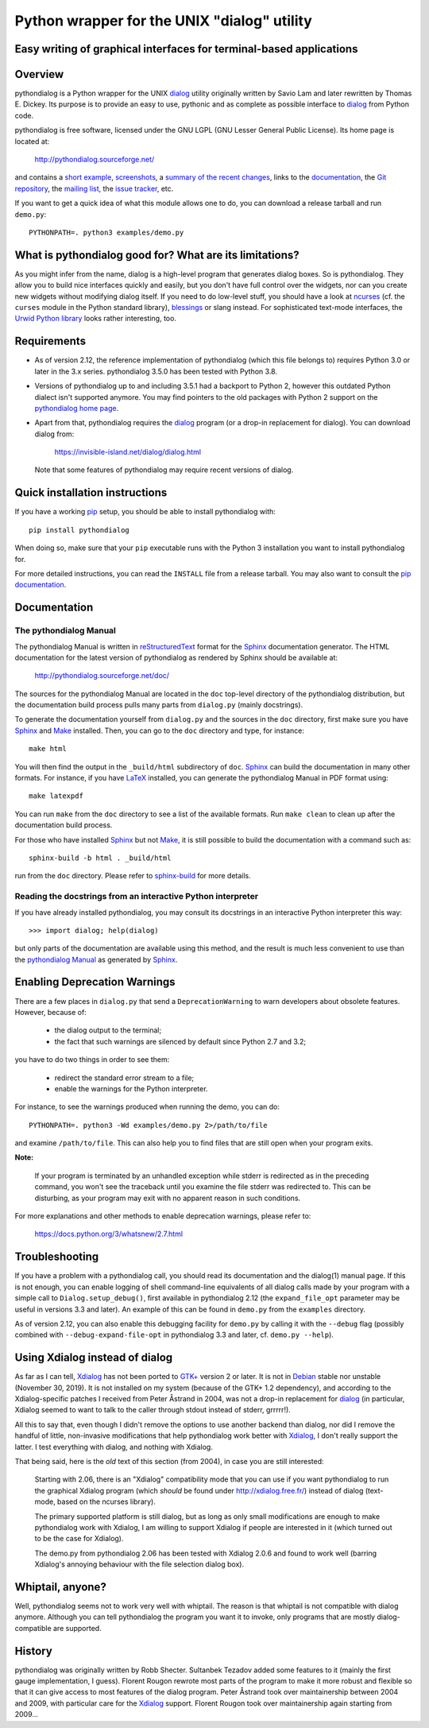 ===============================================================================
Python wrapper for the UNIX "dialog" utility
===============================================================================
Easy writing of graphical interfaces for terminal-based applications
-------------------------------------------------------------------------------

Overview
--------

pythondialog is a Python wrapper for the UNIX dialog_ utility
originally written by Savio Lam and later rewritten by Thomas E. Dickey.
Its purpose is to provide an easy to use, pythonic and as complete as
possible interface to dialog_ from Python code.

.. _dialog: https://invisible-island.net/dialog/dialog.html

pythondialog is free software, licensed under the GNU LGPL (GNU Lesser
General Public License). Its home page is located at:

  http://pythondialog.sourceforge.net/

and contains a `short example`_, screenshots_, a `summary of the recent
changes`_, links to the `documentation`_, the `Git repository`_, the
`mailing list`_, the `issue tracker`_, etc.

.. _short example:  http://pythondialog.sourceforge.net/#example
.. _screenshots:    http://pythondialog.sourceforge.net/gallery.html
.. _summary of the recent changes:
                    http://pythondialog.sourceforge.net/news.html
.. _documentation:  http://pythondialog.sourceforge.net/doc/
.. _Git repository: https://sourceforge.net/p/pythondialog/code/
.. _mailing list:   https://sourceforge.net/p/pythondialog/mailman/
.. _issue tracker:  https://sourceforge.net/p/pythondialog/_list/tickets

If you want to get a quick idea of what this module allows one to do,
you can download a release tarball and run ``demo.py``::

  PYTHONPATH=. python3 examples/demo.py


What is pythondialog good for? What are its limitations?
--------------------------------------------------------

As you might infer from the name, dialog is a high-level program that
generates dialog boxes. So is pythondialog. They allow you to build nice
interfaces quickly and easily, but you don't have full control over the
widgets, nor can you create new widgets without modifying dialog itself.
If you need to do low-level stuff, you should have a look at `ncurses`_
(cf. the ``curses`` module in the Python standard library), `blessings`_
or slang instead. For sophisticated text-mode interfaces, the `Urwid
Python library`_ looks rather interesting, too.

.. _ncurses: https://invisible-island.net/ncurses/ncurses.html
.. _blessings: https://github.com/erikrose/blessings
.. _Urwid Python library: http://excess.org/urwid/


Requirements
------------

* As of version 2.12, the reference implementation of pythondialog
  (which this file belongs to) requires Python 3.0 or later in the 3.x
  series. pythondialog 3.5.0 has been tested with Python 3.8.

* Versions of pythondialog up to and including 3.5.1 had a backport to
  Python 2, however this outdated Python dialect isn't supported
  anymore. You may find pointers to the old packages with Python 2
  support on the `pythondialog home page`_.

  .. _pythondialog home page: http://pythondialog.sourceforge.net/

* Apart from that, pythondialog requires the dialog_ program (or a
  drop-in replacement for dialog). You can download dialog from:

    https://invisible-island.net/dialog/dialog.html

  Note that some features of pythondialog may require recent versions of
  dialog.


Quick installation instructions
-------------------------------

If you have a working `pip <https://pypi.org/project/pip/>`_ setup,
you should be able to install pythondialog with::

  pip install pythondialog

When doing so, make sure that your ``pip`` executable runs with the
Python 3 installation you want to install pythondialog for.

For more detailed instructions, you can read the ``INSTALL`` file from a
release tarball. You may also want to consult the `pip documentation
<https://pip.pypa.io/>`_.


Documentation
-------------

The pythondialog Manual
^^^^^^^^^^^^^^^^^^^^^^^

The pythondialog Manual is written in `reStructuredText`_ format for the
`Sphinx`_ documentation generator. The HTML documentation for the latest
version of pythondialog as rendered by Sphinx should be available at:

  http://pythondialog.sourceforge.net/doc/

.. _pythondialog Manual: http://pythondialog.sourceforge.net/doc/
.. _reStructuredText: http://docutils.sourceforge.net/rst.html
.. _Sphinx: https://www.sphinx-doc.org/en/master/
.. _LaTeX: https://www.latex-project.org/
.. _Make: https://www.gnu.org/software/make/

The sources for the pythondialog Manual are located in the ``doc``
top-level directory of the pythondialog distribution, but the
documentation build process pulls many parts from ``dialog.py`` (mainly
docstrings).

To generate the documentation yourself from ``dialog.py`` and the
sources in the ``doc`` directory, first make sure you have `Sphinx`_ and
`Make`_ installed. Then, you can go to the ``doc`` directory and type,
for instance::

  make html

You will then find the output in the ``_build/html`` subdirectory of
``doc``. `Sphinx`_ can build the documentation in many other formats.
For instance, if you have `LaTeX`_ installed, you can generate the
pythondialog Manual in PDF format using::

  make latexpdf

You can run ``make`` from the ``doc`` directory to see a list of the
available formats. Run ``make clean`` to clean up after the
documentation build process.

For those who have installed `Sphinx`_ but not `Make`_, it is still
possible to build the documentation with a command such as::

  sphinx-build -b html . _build/html

run from the ``doc`` directory. Please refer to `sphinx-build`_ for more
details.

.. _sphinx-build: https://www.sphinx-doc.org/en/master/man/sphinx-build.html


Reading the docstrings from an interactive Python interpreter
^^^^^^^^^^^^^^^^^^^^^^^^^^^^^^^^^^^^^^^^^^^^^^^^^^^^^^^^^^^^^

If you have already installed pythondialog, you may consult its
docstrings in an interactive Python interpreter this way::

   >>> import dialog; help(dialog)

but only parts of the documentation are available using this method, and
the result is much less convenient to use than the `pythondialog
Manual`_ as generated by `Sphinx`_.


Enabling Deprecation Warnings
-----------------------------

There are a few places in ``dialog.py`` that send a
``DeprecationWarning`` to warn developers about obsolete features.
However, because of:

  - the dialog output to the terminal;
  - the fact that such warnings are silenced by default since Python 2.7
    and 3.2;

you have to do two things in order to see them:

  - redirect the standard error stream to a file;
  - enable the warnings for the Python interpreter.

For instance, to see the warnings produced when running the demo, you
can do::

  PYTHONPATH=. python3 -Wd examples/demo.py 2>/path/to/file

and examine ``/path/to/file``. This can also help you to find files that
are still open when your program exits.

**Note:**

  If your program is terminated by an unhandled exception while stderr
  is redirected as in the preceding command, you won't see the traceback
  until you examine the file stderr was redirected to. This can be
  disturbing, as your program may exit with no apparent reason in such
  conditions.

For more explanations and other methods to enable deprecation warnings,
please refer to:

  https://docs.python.org/3/whatsnew/2.7.html


Troubleshooting
---------------

If you have a problem with a pythondialog call, you should read its
documentation and the dialog(1) manual page. If this is not enough, you
can enable logging of shell command-line equivalents of all dialog calls
made by your program with a simple call to ``Dialog.setup_debug()``,
first available in pythondialog 2.12 (the ``expand_file_opt`` parameter
may be useful in versions 3.3 and later). An example of this can be
found in ``demo.py`` from the ``examples`` directory.

As of version 2.12, you can also enable this debugging facility for
``demo.py`` by calling it with the ``--debug`` flag (possibly combined
with ``--debug-expand-file-opt`` in pythondialog 3.3 and later, cf.
``demo.py --help``).


Using Xdialog instead of dialog
-------------------------------

As far as I can tell, `Xdialog`_ has not been ported to `GTK+`_ version
2 or later. It is not in `Debian`_ stable nor unstable (November 30, 2019).
It is not installed on my system (because of the GTK+ 1.2 dependency),
and according to the Xdialog-specific patches I received from Peter
Åstrand in 2004, was not a drop-in replacement for `dialog`_ (in
particular, Xdialog seemed to want to talk to the caller through stdout
instead of stderr, grrrrr!).

.. _Xdialog: http://xdialog.free.fr/
.. _GTK+: https://www.gtk.org/
.. _Debian: https://www.debian.org/

All this to say that, even though I didn't remove the options to use
another backend than dialog, nor did I remove the handful of little,
non-invasive modifications that help pythondialog work better with
`Xdialog`_, I don't really support the latter. I test everything with
dialog, and nothing with Xdialog.

That being said, here is the *old* text of this section (from 2004), in
case you are still interested:

  Starting with 2.06, there is an "Xdialog" compatibility mode that you
  can use if you want pythondialog to run the graphical Xdialog program
  (which *should* be found under http://xdialog.free.fr/) instead of
  dialog (text-mode, based on the ncurses library).

  The primary supported platform is still dialog, but as long as only
  small modifications are enough to make pythondialog work with Xdialog,
  I am willing to support Xdialog if people are interested in it (which
  turned out to be the case for Xdialog).

  The demo.py from pythondialog 2.06 has been tested with Xdialog 2.0.6
  and found to work well (barring Xdialog's annoying behaviour with the
  file selection dialog box).


Whiptail, anyone?
-----------------

Well, pythondialog seems not to work very well with whiptail. The reason
is that whiptail is not compatible with dialog anymore. Although you can
tell pythondialog the program you want it to invoke, only programs that
are mostly dialog-compatible are supported.


History
-------

pythondialog was originally written by Robb Shecter. Sultanbek Tezadov
added some features to it (mainly the first gauge implementation, I
guess). Florent Rougon rewrote most parts of the program to make it more
robust and flexible so that it can give access to most features of the
dialog program. Peter Åstrand took over maintainership between 2004 and
2009, with particular care for the `Xdialog`_ support. Florent Rougon
took over maintainership again starting from 2009...

.. 
  # Local Variables:
  # coding: utf-8
  # fill-column: 72
  # End:
